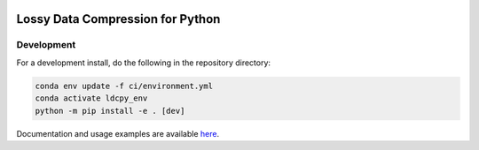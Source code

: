 .. image:: https://img.shields.io/github/workflow/status/NCAR/ldcpy/CI?logo=github&style=for-the-badge
    :target: https://github.com/NCAR/ldcpy/actions
    :alt: GitHub Workflow CI Status

.. image:: https://img.shields.io/circleci/project/github/NCAR/ldcpy/master.svg?style=for-the-badge&logo=circleci
    :target: https://circleci.com/gh/NCAR/ldcpy/tree/master

.. image:: https://img.shields.io/github/workflow/status/NCAR/ldcpy/code-style?label=Code%20Style&style=for-the-badge
    :target: https://github.com/NCAR/ldcpy/actions
    :alt: GitHub Workflow Code Style Status

.. image:: https://img.shields.io/codecov/c/github/NCAR/ldcpy.svg?style=for-the-badge
    :target: https://codecov.io/gh/NCAR/ldcpy

.. image:: https://img.shields.io/readthedocs/ldcpy/latest.svg?style=for-the-badge
    :target: https://ldcpy.readthedocs.io/en/latest/?badge=latest
    :alt: Documentation Status

Lossy Data Compression for Python
=================================

Development
------------

For a development install, do the following in the repository directory:

.. code-block:: bash

    conda env update -f ci/environment.yml
    conda activate ldcpy_env
    python -m pip install -e . [dev]

Documentation and usage examples are available `here <http://ldcpy.readthedocs.io>`_.
